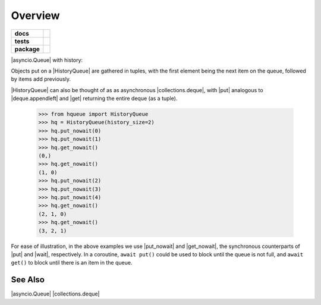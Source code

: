 ========
Overview
========

.. start-badges

.. list-table::
    :stub-columns: 1

    * - docs
      - |docs|
    * - tests
      - | |travis|
        | |coveralls|
    * - package
      - |version| |downloads| |wheel| |supported-versions| |supported-implementations|

.. |docs| image:: https://readthedocs.org/projects/history-queue/badge/?style=flat
    :target: https://readthedocs.org/projects/history-queue
    :alt: Documentation Status

.. |travis| image:: https://travis-ci.org/hsharrison/history-queue.svg?branch=master
    :alt: Travis-CI Build Status
    :target: https://travis-ci.org/hsharrison/history-queue

.. |coveralls| image:: https://coveralls.io/repos/hsharrison/history-queue/badge.svg?branch=master&service=github
    :alt: Coverage Status
    :target: https://coveralls.io/r/hsharrison/history-queue

.. |version| image:: https://img.shields.io/pypi/v/hqueue.svg?style=flat
    :alt: PyPI Package latest release
    :target: https://pypi.python.org/pypi/hqueue

.. |downloads| image:: https://img.shields.io/pypi/dm/hqueue.svg?style=flat
    :alt: PyPI Package monthly downloads
    :target: https://pypi.python.org/pypi/hqueue

.. |wheel| image:: https://img.shields.io/pypi/wheel/hqueue.svg?style=flat
    :alt: PyPI Wheel
    :target: https://pypi.python.org/pypi/hqueue

.. |supported-versions| image:: https://img.shields.io/pypi/pyversions/hqueue.svg?style=flat
    :alt: Supported versions
    :target: https://pypi.python.org/pypi/hqueue

.. |supported-implementations| image:: https://img.shields.io/pypi/implementation/hqueue.svg?style=flat
    :alt: Supported implementations
    :target: https://pypi.python.org/pypi/hqueue


.. end-badges

|asyncio.Queue| with history::

Objects put on a |HistoryQueue| are gathered in tuples,
with the first element being the next item on the queue,
followed by items add previously.

|HistoryQueue| can also be thought of as as asynchronous |collections.deque|,
with |put| analogous to |deque.appendleft|
and |get| returning the entire deque (as a tuple).

    >>> from hqueue import HistoryQueue
    >>> hq = HistoryQueue(history_size=2)
    >>> hq.put_nowait(0)
    >>> hq.put_nowait(1)
    >>> hq.get_nowait()
    (0,)
    >>> hq.get_nowait()
    (1, 0)
    >>> hq.put_nowait(2)
    >>> hq.put_nowait(3)
    >>> hq.put_nowait(4)
    >>> hq.get_nowait()
    (2, 1, 0)
    >>> hq.get_nowait()
    (3, 2, 1)

For ease of illustration, in the above examples we use |put_nowait| and |get_nowait|,
the synchronous counterparts of |put| and |wait|, respectively.
In a coroutine, ``await put()`` could be used to block until the queue is not full,
and ``await get()`` to block until there is an item in the queue.

See Also
--------
|asyncio.Queue|
|collections.deque|

